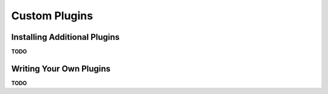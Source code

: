 .. _install:

Custom Plugins
==============

Installing Additional Plugins
-----------------------------

**TODO**


Writing Your Own Plugins
------------------------

**TODO**
